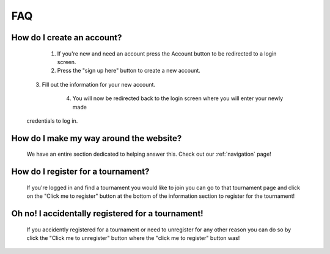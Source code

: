 FAQ
======

**How do I create an account?**
----------------------------------
	1. If you're new and need an account press the Account button to be redirected to a login screen.

	2. Press the "sign up here" button to create a new account. 

    3. Fill out the information for your new account.

	4. You will now be redirected back to the login screen where you will enter your newly made 
    credentials to log in.
	
**How do I make my way around the website?**
----------------------------------------------
	We have an entire section dedicated to helping answer this. Check out our :ref:`navigation` page!
	
**How do I register for a tournament?**
------------------------------------------
	If you're logged in and find a tournament you would like to join you can go to that tournament page and 
	click on the "Click me to register" button at the bottom of the information section to register for the 
	tournament!
	
**Oh no! I accidentally registered for a tournament!**
--------------------------------------------------------------------
	If you accidently registered for a tournament or need to unregister for any other reason you can do so
	by click the "Click me to unregister" button where the "click me to register" button was!

